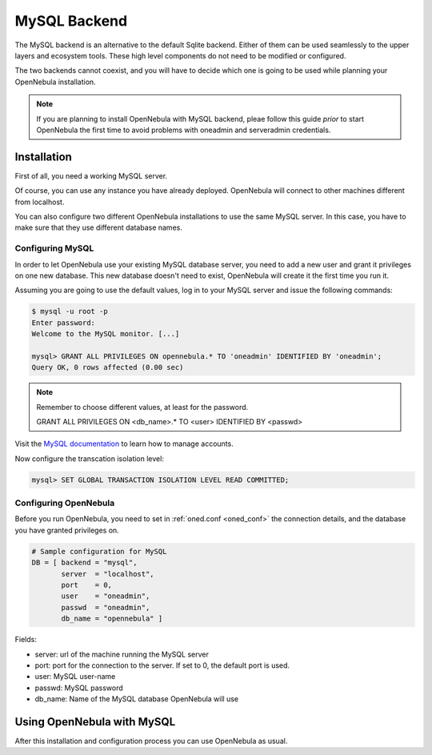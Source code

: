 .. _mysql:

==============
MySQL Backend
==============

The MySQL backend is an alternative to the default Sqlite backend. Either of them can be used seamlessly to the upper layers and ecosystem tools. These high level components do not need to be modified or configured.

The two backends cannot coexist, and you will have to decide which one is going to be used while planning your OpenNebula installation.

.. note:: If you are planning to install OpenNebula with MySQL backend, pleae follow this guide *prior* to start OpenNebula the first time to avoid problems with oneadmin and serveradmin credentials.

.. _mysql_installation:

Installation
============

First of all, you need a working MySQL server.

Of course, you can use any instance you have already deployed. OpenNebula will connect to other machines different from localhost.

You can also configure two different OpenNebula installations to use the same MySQL server. In this case, you have to make sure that they use different database names.

Configuring MySQL
-----------------

In order to let OpenNebula use your existing MySQL database server, you need to add a new user and grant it privileges on one new database. This new database doesn't need to exist, OpenNebula will create it the first time you run it.

Assuming you are going to use the default values, log in to your MySQL server and issue the following commands:

.. code::

    $ mysql -u root -p
    Enter password: 
    Welcome to the MySQL monitor. [...]

    mysql> GRANT ALL PRIVILEGES ON opennebula.* TO 'oneadmin' IDENTIFIED BY 'oneadmin';
    Query OK, 0 rows affected (0.00 sec)

.. note::

    Remember to choose different values, at least for the password.
    
    GRANT ALL PRIVILEGES ON <db\_name>.\* TO <user> IDENTIFIED BY <passwd>

Visit the `MySQL documentation <http://dev.mysql.com/doc/refman/5.7/en/user-account-management.html>`__ to learn how to manage accounts.

Now configure the transcation isolation level:

.. code::

    mysql> SET GLOBAL TRANSACTION ISOLATION LEVEL READ COMMITTED;


Configuring OpenNebula
----------------------

Before you run OpenNebula, you need to set in :ref:`oned.conf <oned_conf>` the connection details, and the database you have granted privileges on.

.. code::

    # Sample configuration for MySQL
    DB = [ backend = "mysql",
           server  = "localhost",
           port    = 0,
           user    = "oneadmin",
           passwd  = "oneadmin",
           db_name = "opennebula" ]

Fields:

-  server: url of the machine running the MySQL server
-  port: port for the connection to the server. If set to 0, the default port is used.
-  user: MySQL user-name
-  passwd: MySQL password
-  db\_name: Name of the MySQL database OpenNebula will use

Using OpenNebula with MySQL
===========================

After this installation and configuration process you can use OpenNebula as usual.

